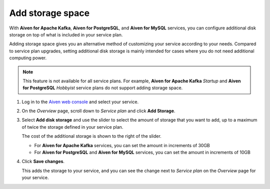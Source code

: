 Add storage space
=================

With **Aiven for Apache Kafka**, **Aiven for PostgreSQL**, and **Aiven for MySQL** services, you can configure additional disk storage on top of what is included in your service plan.

Adding storage space gives you an alternative method of customizing your service according to your needs. Compared to service plan upgrades, setting additional disk storage is mainly intended for cases where you do not need additional computing power.

.. note::
   This feature is not available for all service plans. For example, **Aiven for Apache Kafka** *Startup* and **Aiven for PostgreSQL** *Hobbyist* service plans do not support adding storage space.

1. Log in to the `Aiven web console <https://console.aiven.io>`_ and select your service.

#. On the *Overview* page, scroll down to *Service plan* and click **Add Storage**.

#. Select **Add disk storage**  and use the slider to select the amount of storage that you want to add, up to a maximum of twice the storage defined in your service plan.

   The cost of the additional storage is shown to the right of the slider.

   * For **Aiven for Apache Kafka** services, you can set the amount in increments of 30GB

   * For **Aiven for PostgreSQL** and **Aiven for MySQL** services, you can set the amount in increments of 10GB

#. Click **Save changes**.

   This adds the storage to your service, and you can see the change next to *Service plan* on the *Overview* page for your service.
